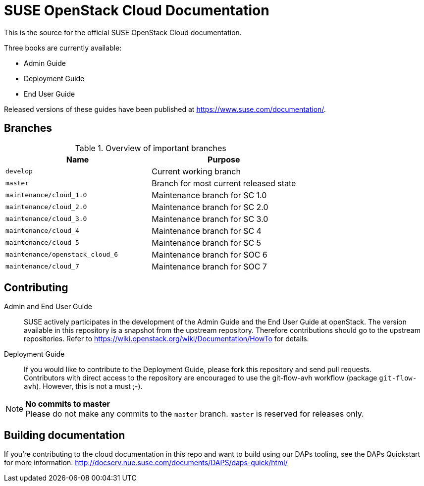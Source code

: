 SUSE OpenStack Cloud Documentation
==================================

This is the source for the official SUSE OpenStack Cloud documentation.

Three books are currently available:

* Admin Guide
* Deployment Guide
* End User Guide

Released versions of these guides have been published at
https://www.suse.com/documentation/.


Branches
--------


.Overview of important branches
[options="header"]
|============================================================
| Name                             | Purpose
| `develop`                        | Current working branch
| `master`                         | Branch for most current released state
| `maintenance/cloud_1.0`          | Maintenance branch for SC 1.0
| `maintenance/cloud_2.0`          | Maintenance branch for SC 2.0
| `maintenance/cloud_3.0`          | Maintenance branch for SC 3.0
| `maintenance/cloud_4`            | Maintenance branch for SC 4
| `maintenance/cloud_5`            | Maintenance branch for SC 5
| `maintenance/openstack_cloud_6`  | Maintenance branch for SOC 6
| `maintenance/cloud_7`            | Maintenance branch for SOC 7
|============================================================


Contributing
-------------

Admin and End User Guide::
	SUSE actively participates in the development of the Admin Guide and the End User Guide at openStack. The version available in this repository is a snapshot from the upstream repository. Therefore contributions should go to the upstream repositories. Refer to https://wiki.openstack.org/wiki/Documentation/HowTo for details.

Deployment Guide::
	If you would like to contribute to the Deployment Guide, please fork this repository and send pull requests. +
	Contributors with direct access to the repository are encouraged to use the git-flow-avh workflow (package `git-flow-avh`). However, this is not a must ;-).

.*No commits to master*
NOTE: Please do not make any commits to the `master` branch. `master` is reserved for releases only. 

Building documentation
----------------------

If you're contributing to the cloud documentation in this repo and want to build using our DAPs tooling, see the DAPs Quickstart for more information: http://docserv.nue.suse.com/documents/DAPS/daps-quick/html/
